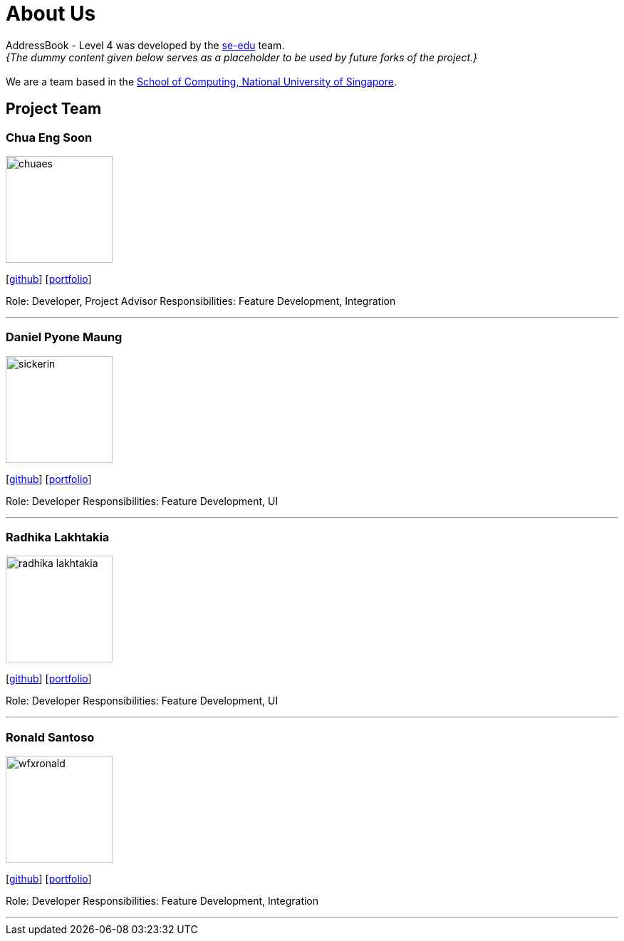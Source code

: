= About Us
:site-section: AboutUs
:relfileprefix: team/
:imagesDir: images
:stylesDir: stylesheets

AddressBook - Level 4 was developed by the https://se-edu.github.io/docs/Team.html[se-edu] team. +
_{The dummy content given below serves as a placeholder to be used by future forks of the project.}_ +
{empty} +
We are a team based in the http://www.comp.nus.edu.sg[School of Computing, National University of Singapore].

== Project Team

=== Chua Eng Soon
image::chuaes.png[width="150", align="left"]
{empty}[https://github.com/chuaes[github]] [<<johndoe#, portfolio>>]

Role: Developer, Project Advisor
Responsibilities: Feature Development, Integration

'''

=== Daniel Pyone Maung
image::sickerin.png[width="150", align="left"]
{empty}[http://github.com/sickerin[github]] [<<johndoe#, portfolio>>]

Role: Developer 
Responsibilities: Feature Development, UI

'''

=== Radhika Lakhtakia
image::radhika-lakhtakia.png[width="150", align="left"]
{empty}[http://github.com/radhika-lakhtakia[github]] [<<johndoe#, portfolio>>]

Role: Developer 
Responsibilities: Feature Development, UI

'''

=== Ronald Santoso
image::wfxronald.png[width="150", align="left"]
{empty}[http://github.com/wfxronald[github]] [<<johndoe#, portfolio>>]

Role: Developer 
Responsibilities: Feature Development, Integration

'''
